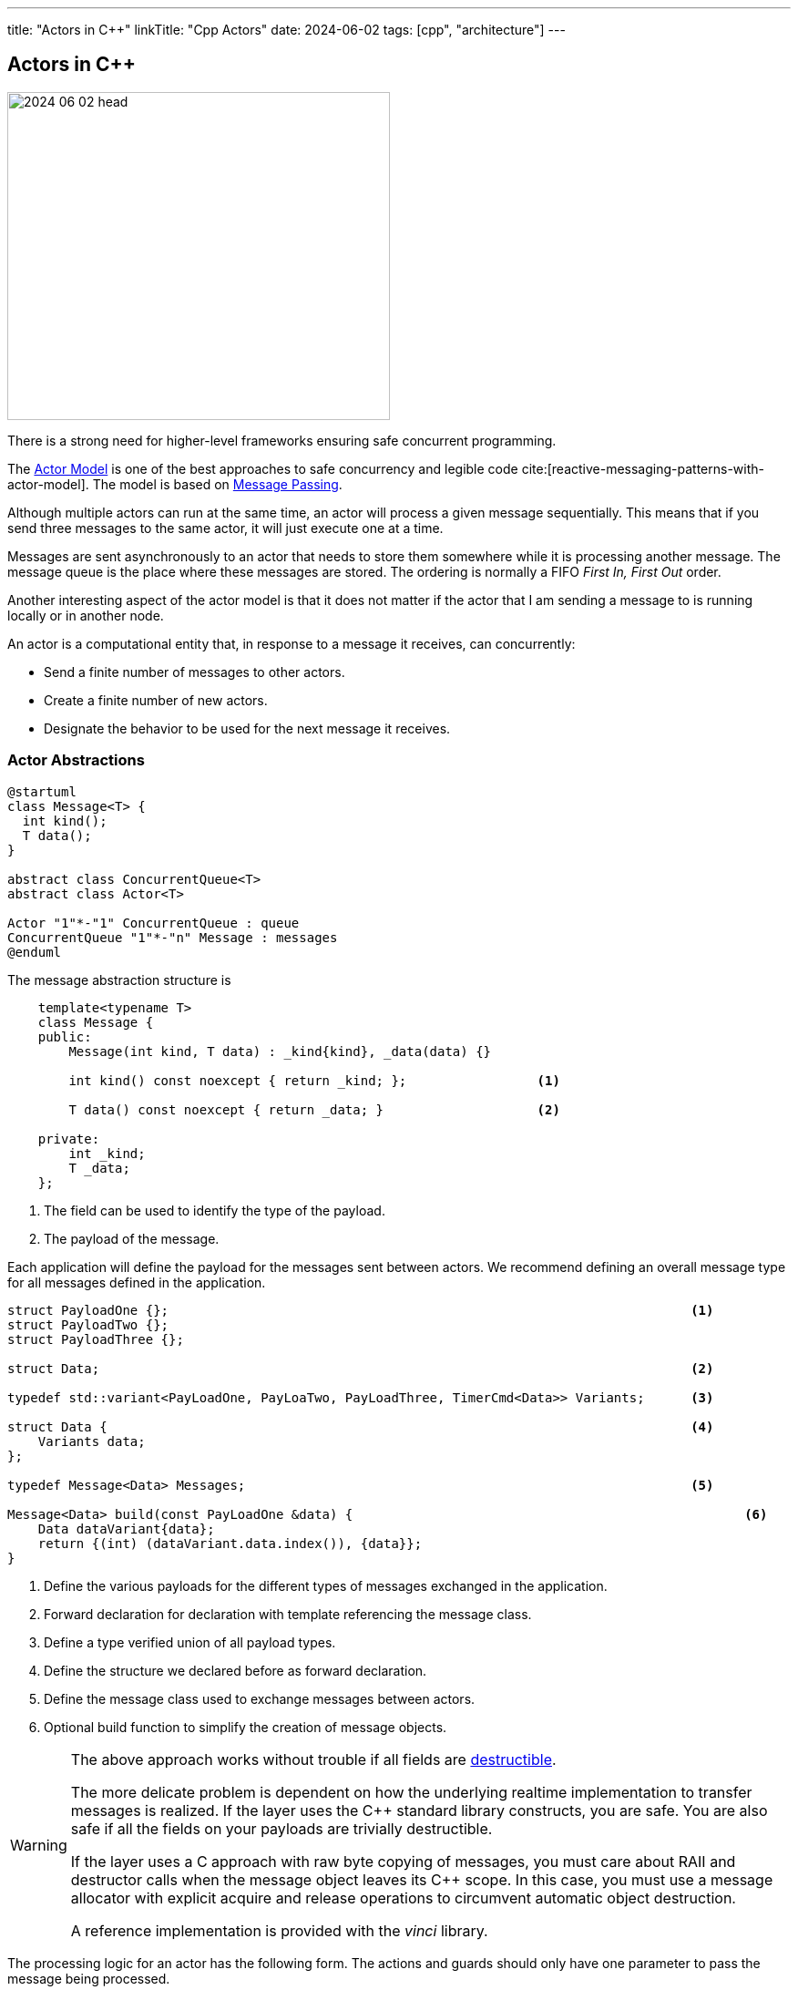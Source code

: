 ---
title: "Actors in C++"
linkTitle: "Cpp Actors"
date: 2024-06-02
tags: [cpp", "architecture"]
---

== Actors in C++
:author: Marcel Baumann
:email: <marcel.baumann@tangly.net>
:homepage: https://www.tangly.net/
:company: https://www.tangly.net/[tangly llc]
:ref-actor-model: https://en.wikipedia.org/wiki/Actor_model[Actor Model]
:ref-message-passing: https://en.wikipedia.org/wiki/Message_passing[Message Passing]

image::2024-06-02-head.svg[width=420,height=360,role=left]

There is a strong need for higher-level frameworks ensuring safe concurrent programming.

The {ref-actor-model} is one of the best approaches to safe concurrency and legible code cite:[reactive-messaging-patterns-with-actor-model].
The model is based on {ref-message-passing}.

Although multiple actors can run at the same time, an actor will process a given message sequentially.
This means that if you send three messages to the same actor, it will just execute one at a time.

Messages are sent asynchronously to an actor that needs to store them somewhere while it is processing another message.
The message queue is the place where these messages are stored.
The ordering is normally a FIFO _First In, First Out_ order.

Another interesting aspect of the actor model is that it does not matter if the actor that I am sending a message to is running locally or in another node.

An actor is a computational entity that, in response to a message it receives, can concurrently:

- Send a finite number of messages to other actors.
- Create a finite number of new actors.
- Designate the behavior to be used for the next message it receives.

=== Actor Abstractions

[plantuml,actors,svg]
....
@startuml
class Message<T> {
  int kind();
  T data();
}

abstract class ConcurrentQueue<T>
abstract class Actor<T>

Actor "1"*-"1" ConcurrentQueue : queue
ConcurrentQueue "1"*-"n" Message : messages
@enduml
....

The message abstraction structure is

[source,cpp]
----
    template<typename T>
    class Message {
    public:
        Message(int kind, T data) : _kind{kind}, _data(data) {}

        int kind() const noexcept { return _kind; };                 <1>

        T data() const noexcept { return _data; }                    <2>

    private:
        int _kind;
        T _data;
    };
----

<1> The field can be used to identify the type of the payload.
<2> The payload of the message.

Each application will define the payload for the messages sent between actors.
We recommend defining an overall message type for all messages defined in the application.

[source,cpp]
----
struct PayloadOne {};                                                                    <1>
struct PayloadTwo {};
struct PayloadThree {};

struct Data;                                                                             <2>

typedef std::variant<PayLoadOne, PayLoaTwo, PayLoadThree, TimerCmd<Data>> Variants;      <3>

struct Data {                                                                            <4>
    Variants data;
};

typedef Message<Data> Messages;                                                          <5>

Message<Data> build(const PayLoadOne &data) {                                                   <6>
    Data dataVariant{data};
    return {(int) (dataVariant.data.index()), {data}};
}
----

<1> Define the various payloads for the different types of messages exchanged in the application.
<2> Forward declaration for declaration with template referencing the message class.
<3> Define a type verified union of all payload types.
<4> Define the structure we declared before as forward declaration.
<5> Define the message class used to exchange messages between actors.
<6> Optional build function to simplify the creation of message objects.

[WARNING]
====
The above approach works without trouble if all fields are https://en.cppreference.com/w/cpp/named_req/Destructible[destructible].

The more delicate problem is dependent on how the underlying realtime implementation to transfer messages is realized.
If the layer uses the C++ standard library constructs, you are safe.
You are also safe if all the fields on your payloads are trivially destructible.

If the layer uses a C approach with raw byte copying of messages, you must care about RAII and destructor calls when the message object leaves its C++ scope.
In this case, you must use a message allocator with explicit acquire and release operations to circumvent automatic object destruction.

A reference implementation is provided with the _vinci_ library.
====

The processing logic for an actor has the following form.
The actions and guards should only have one parameter to pass the message being processed.

[source,cpp]
----
bool MyActor::processMessage(const MyMessage &msg) {
    bool continues = true;
    Variants variants = msg.data().data;
    if (const MyActorData *data = std::get_if<MyActorData>(&variants)) {
        processMsgInFsm(*data);
    }
}
----

=== Finite State Machines

Embedded applications often have relative simple flat state machine describing their behavior.
Implement flat state machines as a double nested switch statement.
The first statement selects the actor current state, the second statement selects the type of message to be processed.
A guard is implemented as a conditional statement.

[source,cpp]
----
State state = INIT;                                        <1>

void processMsgInFsm(MyActorData& event) {
    switch (state) {
        case STATE_1:
            switch (event->id) {                           <2>
                case (ID_A):
                    if (guard_1(event)) {                  <3>
                        action_a_1(event);                 <4>
                        state = STATE_2;
                    } else if (guard_2(event)) {
                        action_a_2(event)) {
                        state = STATE_3;
                    }
                    break;
                case (ID_B):
                    action_b(event);
                    state = STATE_N;
                    break;
                ...
            }
        ...
    }
}
----

<1> Current state of the actor.
The type of the variable should be an enumeration.
<2> Identify the message through is identifier.
A message should be a value object.
<3> Evaluate an optional guard condition to decide if the transition will be selected.
<4> Implement the transition from state _STATE_1_ to _STATE_2_ and execute the associated action _action_a_.
It is customary to pass the message as parameter to the function.

The state machine can be documented with a table describing for each state, the event be processed, an optional guard, the target state and the action.

This design approach improves the maintainability of the application cite:[modern-software-engineering,continuous-delivery,continuous-delivery-pipelines].

=== Message Handling

Message objects should not be allocated on the heap.

If your RTOS is C based, avoid using classes allocating memory from the heap.
Beware that C++ standard library strings use the heap.
You have also to be cautious of the scoping of your message declaration to avoid destruction of the objects when leaving the declaration scope.

The library provides a static message pool to avoid heap usage and RAII problems when leaving a declaration scope.
Additional advantage is the tracking of maximum number of simultaneously used messages in development mode.

[source,cpp]
----
----

=== Lessons Learnt

The concepts implemented in the library are available for C and C++ based embedded applications.
The presented version is the object-oriented C++ based variant.

Overall, we do not see any reason no to use C++ language.

[bibliography]
=== Links

- [[[actors, 1]]] link:../../2024/actors/[Actors]
Marcel Baumann. 2024.

=== References

bibliography:[]
